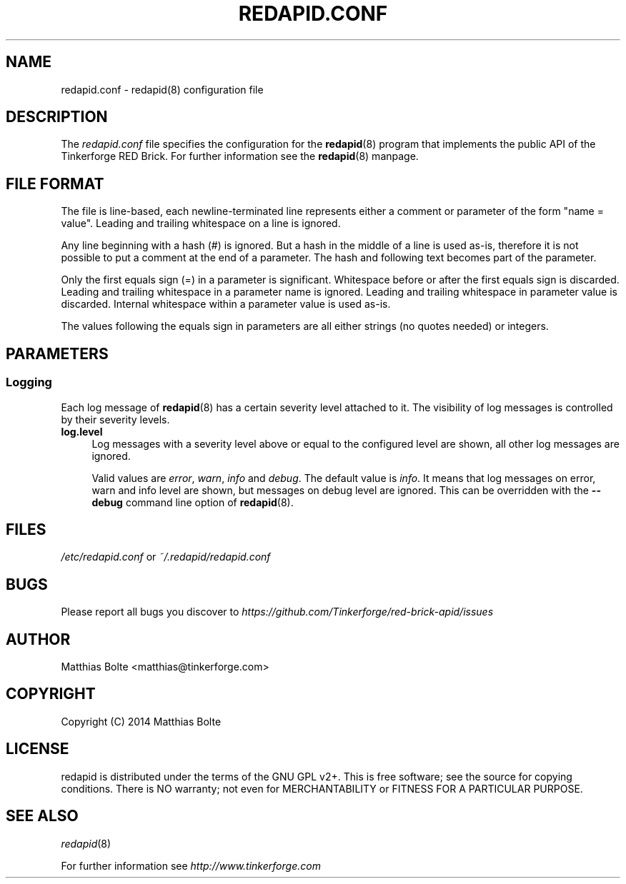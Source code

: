 .\" Process this file with: groff -man -Tascii redapid.conf.5
.TH REDAPID.CONF 5 2014-11-15 Tinkerforge
.\" Turn off justification for nroff. Always turn off hyphenation.
.if n .ad l
.nh
.SH NAME
redapid.conf \- redapid(8) configuration file
.SH DESCRIPTION
The
.I redapid.conf
file specifies the configuration for the
.BR redapid (8)
program that implements the public API of the Tinkerforge RED Brick. For
further information see the
.BR redapid (8)
manpage.
.SH "FILE FORMAT"
The file is line-based, each newline-terminated line represents either a
comment or parameter of the form "name = value". Leading and trailing
whitespace on a line is ignored.

Any line beginning with a hash (#) is ignored. But a hash in the middle of a
line is used as-is, therefore it is not possible to put a comment at the end
of a parameter. The hash and following text becomes part of the parameter.

Only the first equals sign (=) in a parameter is significant. Whitespace before
or after the first equals sign is discarded. Leading and trailing whitespace in
a parameter name is ignored. Leading and trailing whitespace in parameter value
is discarded. Internal whitespace within a parameter value is used as-is.

The values following the equals sign in parameters are all either strings (no
quotes needed) or integers.
.SH PARAMETERS
.SS Logging
Each log message of
.BR redapid (8)
has a certain severity level attached to it. The visibility of log messages is
controlled by their severity levels.
.IP "\fBlog.level\fR" 4
Log messages with a severity level above or equal to the configured level are
shown, all other log messages are ignored.

Valid values are \fIerror\fR, \fIwarn\fR, \fIinfo\fR and \fIdebug\fR. The
default value is \fIinfo\fR. It means that log messages on error, warn and info
level are shown, but messages on debug level are ignored. This can be
overridden with the
.B --debug
command line option of \fBredapid\fR(8).
.SH FILES
\fI/etc/redapid.conf\fR or \fI~/.redapid/redapid.conf\fR
.SH BUGS
Please report all bugs you discover to
\fI\%https://github.com/Tinkerforge/red-brick-apid/issues\fR
.SH AUTHOR
Matthias Bolte <matthias@tinkerforge.com>
.SH COPYRIGHT
Copyright (C) 2014 Matthias Bolte
.SH LICENSE
redapid is distributed under the terms of the GNU GPL v2+. This is free
software; see the source for copying conditions. There is NO warranty;
not even for MERCHANTABILITY or FITNESS FOR A PARTICULAR PURPOSE.
.SH "SEE ALSO"
.IR redapid (8)

For further information see \fI\%http://www.tinkerforge.com\fR
